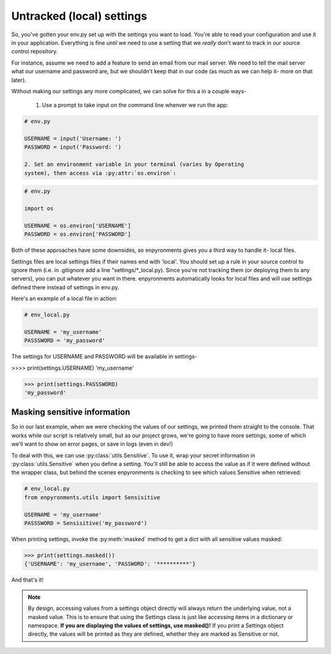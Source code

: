 Untracked (local) settings
==========================

So, you've gotten your env.py set up with the settings you want to load. You're
able to read your configuration and use it in your application. Everything is
fine *until* we need to use a setting that we *really* don't want to track in
our source control repository.

For instance, assume we need to add a feature to send an email from our mail
server. We need to tell the mail server what our username and password are, but
we shouldn't keep that in our code (as much as we can help it- more on that
later).

Without making our settings any more complicated, we can solve for this a in a
couple ways-

    1. Use a prompt to take input on the command line whenver we run the app:

.. code-block:: python

    # env.py

    USERNAME = input('Username: ')
    PASSWORD = input('Password: ')

    2. Set an environment variable in your terminal (varies by Operating
    system), then access via :py:attr:`os.environ`:

.. code-block:: python

    # env.py

    import os

    USERNAME = os.environ['USERNAME']
    PASSWORD = os.environ['PASSWORD']

Both of these approaches have some downsides, so enpyronments gives you a third
way to handle it- local files.

Settings files are local settings files if their names end with 'local'. You
should set up a rule in your source control to ignore them (i.e. in .gitignore
add a line "settings/\*_local.py). Since you're not tracking them (or deploying
them to any servers), you can put whatever you want in there. enpyronments
automatically looks for local files and will use settings defined there instead
of settings in env.py.

Here's an example of a local file in action:

.. code-block:: python

    # env_local.py

    USERNAME = 'my_username'
    PASSSWORD = 'my_password'

The settings for USERNAME and PASSWORD will be available in settings-

>>>> print(settings.USERNAME)
'my_username'

>>> print(settings.PASSSWORD)
'my_password'

Masking sensitive information
-----------------------------

So in our last example, when we were checking the values of our settings, we
printed them straight to the console. That works while our script is relatively
small, but as our project grows, we're going to have more settings, some of
which we'll want to show on error pages, or save in logs (even in dev!)

To deal with this, we can use :py:class:`utils.Sensitive`. To use it, wrap your
secret information in :py:class:`utils.Sensitive` when you define a setting.
You'll still be able to access the value as if it were defined without the
wrapper class, but behind the scenes enpyronments is checking to see which
values Sensitive when retrieved:

.. code-block:: python

    # env_local.py
    from enpyronments.utils import Sensisitive

    USERNAME = 'my_username'
    PASSSWORD = Sensisitive('my_password')

When printing settings, invoke the :py:meth:`masked` method to get a dict with
all sensitive values masked:

>>> print(settings.masked())
{'USERNAME': 'my_username', 'PASSWORD': '**********'}

And that's it!

.. note::

    By design, accessing values from a settings object directly will always
    return the underlying value, not a masked value. This is to ensure that
    using the Settings class is just like accessing items in a dictionary or
    namespace. **If you are displaying the values of settings, use masked()!**
    If you print a Settings object directly, the values will be printed as they
    are defined, whether they are marked as Sensitive or not.
